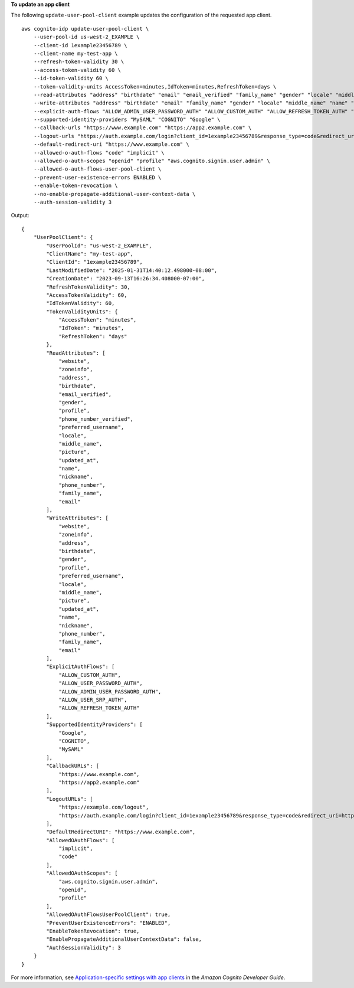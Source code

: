 **To update an app client**

The following ``update-user-pool-client`` example updates the configuration of the requested app client. ::

    aws cognito-idp update-user-pool-client \
        --user-pool-id us-west-2_EXAMPLE \
        --client-id 1example23456789 \
        --client-name my-test-app \
        --refresh-token-validity 30 \
        --access-token-validity 60 \
        --id-token-validity 60 \
        --token-validity-units AccessToken=minutes,IdToken=minutes,RefreshToken=days \
        --read-attributes "address" "birthdate" "email" "email_verified" "family_name" "gender" "locale" "middle_name" "name" "nickname" "phone_number" "phone_number_verified" "picture" "preferred_username" "profile" "updated_at" "website" "zoneinfo" \
        --write-attributes "address" "birthdate" "email" "family_name" "gender" "locale" "middle_name" "name" "nickname" "phone_number" "picture" "preferred_username" "profile" "updated_at" "website" "zoneinfo" \
        --explicit-auth-flows "ALLOW_ADMIN_USER_PASSWORD_AUTH" "ALLOW_CUSTOM_AUTH" "ALLOW_REFRESH_TOKEN_AUTH" "ALLOW_USER_PASSWORD_AUTH" "ALLOW_USER_SRP_AUTH" \
        --supported-identity-providers "MySAML" "COGNITO" "Google" \
        --callback-urls "https://www.example.com" "https://app2.example.com" \
        --logout-urls "https://auth.example.com/login?client_id=1example23456789&response_type=code&redirect_uri=https%3A%2F%2Fwww.example.com" "https://example.com/logout" \
        --default-redirect-uri "https://www.example.com" \
        --allowed-o-auth-flows "code" "implicit" \
        --allowed-o-auth-scopes "openid" "profile" "aws.cognito.signin.user.admin" \
        --allowed-o-auth-flows-user-pool-client \
        --prevent-user-existence-errors ENABLED \
        --enable-token-revocation \
        --no-enable-propagate-additional-user-context-data \
        --auth-session-validity 3

Output::

    {
        "UserPoolClient": {
            "UserPoolId": "us-west-2_EXAMPLE",
            "ClientName": "my-test-app",
            "ClientId": "1example23456789",
            "LastModifiedDate": "2025-01-31T14:40:12.498000-08:00",
            "CreationDate": "2023-09-13T16:26:34.408000-07:00",
            "RefreshTokenValidity": 30,
            "AccessTokenValidity": 60,
            "IdTokenValidity": 60,
            "TokenValidityUnits": {
                "AccessToken": "minutes",
                "IdToken": "minutes",
                "RefreshToken": "days"
            },
            "ReadAttributes": [
                "website",
                "zoneinfo",
                "address",
                "birthdate",
                "email_verified",
                "gender",
                "profile",
                "phone_number_verified",
                "preferred_username",
                "locale",
                "middle_name",
                "picture",
                "updated_at",
                "name",
                "nickname",
                "phone_number",
                "family_name",
                "email"
            ],
            "WriteAttributes": [
                "website",
                "zoneinfo",
                "address",
                "birthdate",
                "gender",
                "profile",
                "preferred_username",
                "locale",
                "middle_name",
                "picture",
                "updated_at",
                "name",
                "nickname",
                "phone_number",
                "family_name",
                "email"
            ],
            "ExplicitAuthFlows": [
                "ALLOW_CUSTOM_AUTH",
                "ALLOW_USER_PASSWORD_AUTH",
                "ALLOW_ADMIN_USER_PASSWORD_AUTH",
                "ALLOW_USER_SRP_AUTH",
                "ALLOW_REFRESH_TOKEN_AUTH"
            ],
            "SupportedIdentityProviders": [
                "Google",
                "COGNITO",
                "MySAML"
            ],
            "CallbackURLs": [
                "https://www.example.com",
                "https://app2.example.com"
            ],
            "LogoutURLs": [
                "https://example.com/logout",
                "https://auth.example.com/login?client_id=1example23456789&response_type=code&redirect_uri=https%3A%2F%2Fwww.example.com"
            ],
            "DefaultRedirectURI": "https://www.example.com",
            "AllowedOAuthFlows": [
                "implicit",
                "code"
            ],
            "AllowedOAuthScopes": [
                "aws.cognito.signin.user.admin",
                "openid",
                "profile"
            ],
            "AllowedOAuthFlowsUserPoolClient": true,
            "PreventUserExistenceErrors": "ENABLED",
            "EnableTokenRevocation": true,
            "EnablePropagateAdditionalUserContextData": false,
            "AuthSessionValidity": 3
        }
    }

For more information, see `Application-specific settings with app clients <https://docs.aws.amazon.com/cognito/latest/developerguide/user-pool-settings-client-apps.html>`__ in the *Amazon Cognito Developer Guide*.
